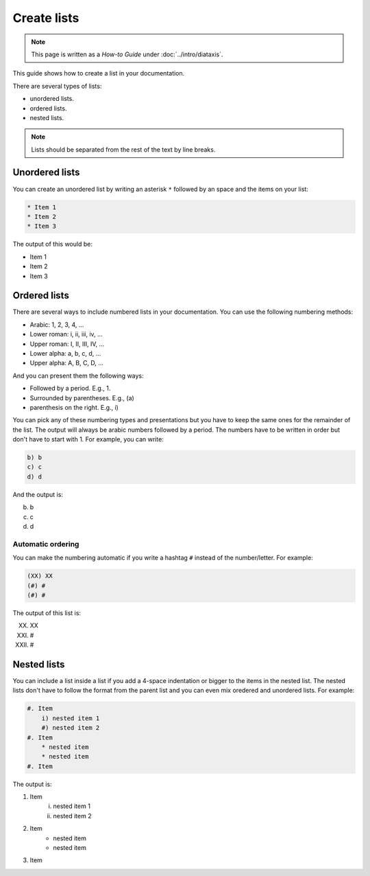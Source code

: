 ============
Create lists
============

.. note:: 

   This page is written as a `How-to Guide` under :doc:`../intro/diataxis`.


This guide shows how to create a list in your documentation.

There are several types of lists:

* unordered lists.
* ordered lists.
* nested lists.

.. note::

    Lists should be separated from the rest of the text by line breaks.

Unordered lists
===============

You can create an unordered list by writing an asterisk ``*`` followed by an space and the items on your list:

.. code-block:: text

    * Item 1
    * Item 2
    * Item 3

The output of this would be:

* Item 1
* Item 2
* Item 3


Ordered lists
=============

There are several ways to include numbered lists in your documentation. You can use the following numbering methods:

* Arabic: 1, 2, 3, 4, ...
* Lower roman: i, ii, iii, iv, ...
* Upper roman: I, II, III, IV, ...
* Lower alpha: a, b, c, d, ...
* Upper alpha: A, B, C, D, ...

And you can present them the following ways:

* Followed by a period. E.g., 1.
* Surrounded by parentheses. E.g., (a)
* parenthesis on the right. E.g., i)

You can pick any of these numbering types and presentations but you have to keep the same ones for the remainder of the list. The output will always be arabic numbers followed by a period. The numbers have to be written in order but don't have to start with 1. For example, you can write:

.. code-block:: text

    b) b
    c) c
    d) d

And the output is:

b) b
c) c
d) d


Automatic ordering
------------------

You can make the numbering automatic if you write a hashtag ``#`` instead of the number/letter.  For example:

.. code-block:: text

    (XX) XX
    (#) #
    (#) #

The output of this list is:

(XX) XX
(#) #
(#) #

Nested lists
============

You can include a list inside a list if you add a 4-space indentation or bigger to the items in the nested list. The nested lists don't have to follow the format from the parent list and you can even mix oredered and unordered lists. For example:

.. code-block:: text

    #. Item
        i) nested item 1
        #) nested item 2
    #. Item
        * nested item
        * nested item
    #. Item

The output is:

#. Item
    i) nested item 1
    #) nested item 2
#. Item
    * nested item
    * nested item
#. Item